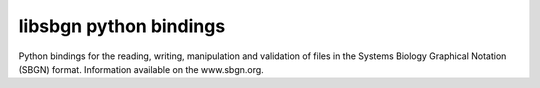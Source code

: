 libsbgn python bindings
=======================

Python bindings for the reading, writing, manipulation and validation
of files in the Systems Biology Graphical Notation (SBGN) format.
Information available on the www.sbgn.org.

